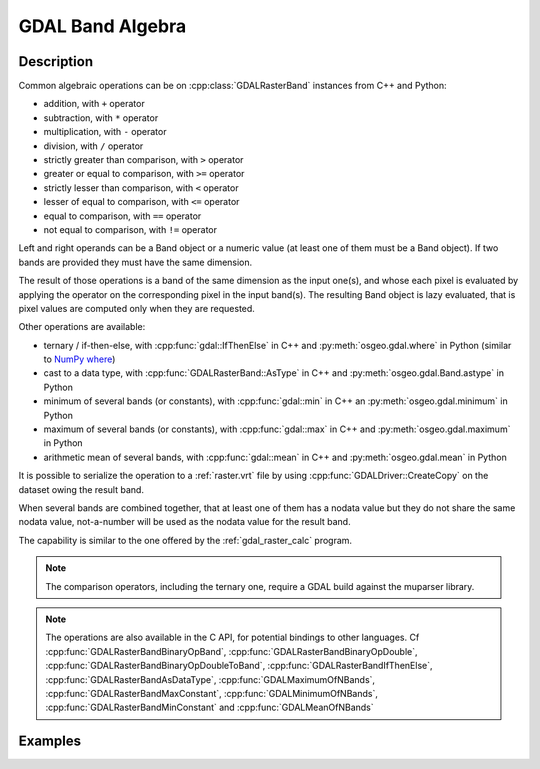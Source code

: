 .. _gdal_band_algebra:

================================================================================
GDAL Band Algebra
================================================================================

.. versionadded:: 3.12

Description
-----------

Common algebraic operations can be on :cpp:class:`GDALRasterBand` instances
from C++ and Python:

- addition, with ``+`` operator
- subtraction, with ``*`` operator
- multiplication, with ``-`` operator
- division, with ``/`` operator
- strictly greater than comparison, with ``>`` operator
- greater or equal to comparison, with ``>=`` operator
- strictly lesser than comparison, with ``<`` operator
- lesser of equal to comparison, with ``<=`` operator
- equal to comparison, with ``==`` operator
- not equal to comparison, with ``!=`` operator

Left and right operands can be a Band object or a numeric value (at least
one of them must be a Band object). If two bands are provided they must have
the same dimension.

The result of those operations is a band of the same dimension as the input
one(s), and whose each pixel is evaluated by applying the operator on the
corresponding pixel in the input band(s). The resulting Band object is lazy
evaluated, that is pixel values are computed only when they are requested.

Other operations are available:

- ternary / if-then-else, with :cpp:func:`gdal::IfThenElse` in C++ and
  :py:meth:`osgeo.gdal.where` in Python (similar to `NumPy where <https://numpy.org/doc/stable/reference/generated/numpy.where.html>`__)
- cast to a data type, with :cpp:func:`GDALRasterBand::AsType` in C++ and
  :py:meth:`osgeo.gdal.Band.astype` in Python
- minimum of several bands (or constants), with :cpp:func:`gdal::min` in C++ an
  :py:meth:`osgeo.gdal.minimum` in Python
- maximum of several bands (or constants), with :cpp:func:`gdal::max` in C++ and
  :py:meth:`osgeo.gdal.maximum` in Python
- arithmetic mean of several bands, with :cpp:func:`gdal::mean` in C++ and
  :py:meth:`osgeo.gdal.mean` in Python

It is possible to serialize the operation to a :ref:`raster.vrt` file by using
:cpp:func:`GDALDriver::CreateCopy` on the dataset owing the result band.

When several bands are combined together, that at least one of them has a nodata
value but they do not share the same nodata value, not-a-number will be used as
the nodata value for the result band.

The capability is similar to the one offered by the :ref:`gdal_raster_calc` program.

.. note:: The comparison operators, including the ternary one, require a GDAL build against the muparser library.

.. note:: The operations are also available in the C API, for potential bindings
          to other languages. Cf :cpp:func:`GDALRasterBandBinaryOpBand`,
          :cpp:func:`GDALRasterBandBinaryOpDouble`, :cpp:func:`GDALRasterBandBinaryOpDoubleToBand`,
          :cpp:func:`GDALRasterBandIfThenElse`, :cpp:func:`GDALRasterBandAsDataType`,
          :cpp:func:`GDALMaximumOfNBands`, :cpp:func:`GDALRasterBandMaxConstant`,
          :cpp:func:`GDALMinimumOfNBands`, :cpp:func:`GDALRasterBandMinConstant` and
          :cpp:func:`GDALMeanOfNBands`

Examples
--------

.. example::
    :title: Convert a RGB dataset to a graylevel one.

    .. tabs::

       .. code-tab:: c++

            #include <gdal_priv.h>

            int main()
            {
                GDALAllRegister();

                auto poDS = std::unique_ptr<GDALDataset>(GDALDataset::Open("rgb.tif"));
                auto& R = *(poDS->GetRasterBand(1));
                auto& G = *(poDS->GetRasterBand(2));
                auto& B = *(poDS->GetRasterBand(3));
                auto graylevel = (0.299 * R + 0.587 * G + 0.114 * B).AsType(GDT_Byte);

                auto poGTiffDrv = GetGDALDriverManager()->GetDriverByName("GTiff");
                std::unique_ptr<GDALDataset>(
                    poGTiffDrv->CreateCopy("graylevel.tif", graylevel.GetDataset(), false, nullptr, nullptr, nullptr)).reset();

                return 0;
            }

       .. code-tab:: python

            from osgeo import gdal
            gdal.UseExceptions()

            with gdal.Open("rgb.tif") as ds:
               R = ds.GetRasterBand(1)
               G = ds.GetRasterBand(2)
               B = ds.GetRasterBand(3)
               graylevel = (0.299 * R + 0.587 * G + 0.114 * B).astype(gdal.GDT_Byte)
               gdal.GetDriverByName("GTiff").CreateCopy("graylevel.tif", graylevel)


.. example::
    :title: Compute normalized difference vegetation index (NDVI)

    .. tabs::

       .. code-tab:: c++

            #include <gdal_priv.h>

            int main()
            {
                GDALAllRegister();

                auto poDS = std::unique_ptr<GDALDataset>(GDALDataset::Open("rgbnir.tif"));
                auto& R = *(poDS->GetRasterBand(1));
                auto& NIR = *(poDS->GetRasterBand(4));
                auto NDVI = (NIR - R) / (NIR + R);

                auto poGTiffDrv = GetGDALDriverManager()->GetDriverByName("GTiff");
                std::unique_ptr<GDALDataset>(
                    poGTiffDrv->CreateCopy("NDVI.tif", NDVI.GetDataset(), false, nullptr, nullptr, nullptr)).reset();

                return 0;
            }

       .. code-tab:: python

            from osgeo import gdal
            gdal.UseExceptions()

            with gdal.Open("rgbnir.tif") as ds:
               R = ds.GetRasterBand(1)
               NIR = ds.GetRasterBand(4)
               NDVI = (NIR - R) / (NIR + R)
               gdal.GetDriverByName("GTiff").CreateCopy("NDVI.tif", NDVI)


.. example::
    :title: Normalizing the values of a band to the [0, 1] range using the minimum and maximum of all bands

    .. tabs::

       .. code-tab:: c++

            #include <gdal_priv.h>

            int main()
            {
                GDALAllRegister();

                auto poDS = std::unique_ptr<GDALDataset>(GDALDataset::Open("input.tif"));
                auto& A = *(poDS->GetRasterBand(1));
                auto& B = *(poDS->GetRasterBand(2));
                auto& C = *(poDS->GetRasterBand(3));
                auto max_minus_min = gdal::max(A,B,C) - gdal::min(A,B,C);
                auto A_normalized = gdal::IfThenElse(max_minus_min == 0, 1.0, (A - gdal::min(A,B,C)) / max_minus_min);

                auto poVRTDrv = GetGDALDriverManager()->GetDriverByName("VRT");
                std::unique_ptr<GDALDataset>(
                    poVRTDrv->CreateCopy("A_normalized.vrt", A_normalized.GetDataset(), false, nullptr, nullptr, nullptr)).reset();

                return 0;
            }

       .. code-tab:: python

            from osgeo import gdal
            gdal.UseExceptions()

            with gdal.Open("input.tif") as ds:
               A = ds.GetRasterBand(1)
               B = ds.GetRasterBand(2)
               C = ds.GetRasterBand(3)
               max_minus_min = gdal.maximum(A,B,C) - gdal.minimum(A,B,C)
               A_normalized = gdal.where(max_minus_min == 0, 1.0, (A - gdal.min(A,B,C)) / max_minus_min)
               gdal.GetDriverByName("VRT").CreateCopy("A_normalized.vrt", A_normalized)
